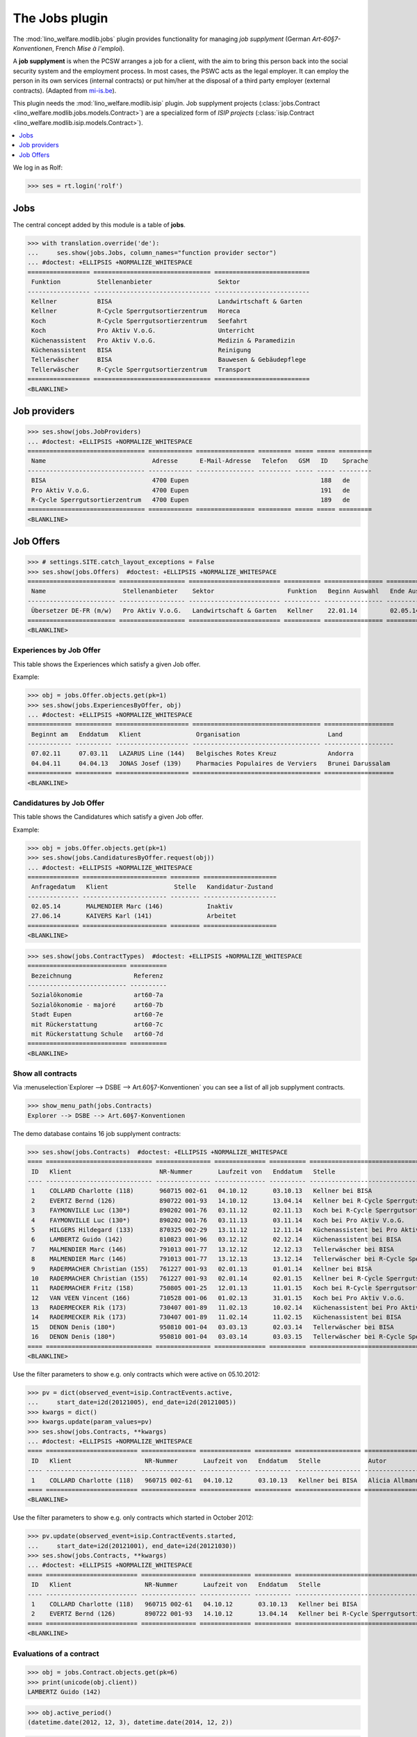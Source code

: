 .. _welfare.specs.jobs:
.. _welfare.tested.jobs:

===============
The Jobs plugin
===============

.. to test only this document:

    $ doctest docs/specs/jobs.rst
    
    doctest initialization:
    
    >>> from lino import startup
    >>> startup('lino_welfare.projects.eupen.settings.doctests')
    >>> from lino.api.doctest import *


The :mod:`lino_welfare.modlib.jobs` plugin provides functionality for
managing *job supplyment* (German *Art-60§7-Konventionen*, French
*Mise à l'emploi*).

A **job supplyment** is when the PCSW arranges a job for a client,
with the aim to bring this person back into the social security system
and the employment process. In most cases, the PSWC acts as the legal
employer.  It can employ the person in its own services (internal
contracts) or put him/her at the disposal of a third party employer
(external contracts). (Adapted from `mi-is.be
<http://www.mi-is.be/en/public-social-welfare-centers/article-60-7>`_).

This plugin needs the :mod:`lino_welfare.modlib.isip` plugin. Job
supplyment projects (:class:`jobs.Contract
<lino_welfare.modlib.jobs.models.Contract>`) are a specialized form of
*ISIP projects* (:class:`isip.Contract
<lino_welfare.modlib.isip.models.Contract>`).

.. contents::
   :local:
   :depth: 1


We log in as Rolf:

>>> ses = rt.login('rolf')

Jobs
====

The central concept added by this module is a table of **jobs**.

>>> with translation.override('de'):
...     ses.show(jobs.Jobs, column_names="function provider sector")
... #doctest: +ELLIPSIS +NORMALIZE_WHITESPACE
================= ================================ ==========================
 Funktion          Stellenanbieter                  Sektor
----------------- -------------------------------- --------------------------
 Kellner           BISA                             Landwirtschaft & Garten
 Kellner           R-Cycle Sperrgutsortierzentrum   Horeca
 Koch              R-Cycle Sperrgutsortierzentrum   Seefahrt
 Koch              Pro Aktiv V.o.G.                 Unterricht
 Küchenassistent   Pro Aktiv V.o.G.                 Medizin & Paramedizin
 Küchenassistent   BISA                             Reinigung
 Tellerwäscher     BISA                             Bauwesen & Gebäudepflege
 Tellerwäscher     R-Cycle Sperrgutsortierzentrum   Transport
================= ================================ ==========================
<BLANKLINE>


Job providers
=============

>>> ses.show(jobs.JobProviders)
... #doctest: +ELLIPSIS +NORMALIZE_WHITESPACE
================================ ============ ================ ========= ===== ===== =========
 Name                             Adresse      E-Mail-Adresse   Telefon   GSM   ID    Sprache
-------------------------------- ------------ ---------------- --------- ----- ----- ---------
 BISA                             4700 Eupen                                    188   de
 Pro Aktiv V.o.G.                 4700 Eupen                                    191   de
 R-Cycle Sperrgutsortierzentrum   4700 Eupen                                    189   de
================================ ============ ================ ========= ===== ===== =========
<BLANKLINE>

.. _welfare.jobs.Offers:

Job Offers
==========


>>> # settings.SITE.catch_layout_exceptions = False
>>> ses.show(jobs.Offers)  #doctest: +ELLIPSIS +NORMALIZE_WHITESPACE
======================== ================== ========================= ========== ================ ============== =============
 Name                     Stellenanbieter    Sektor                    Funktion   Beginn Auswahl   Ende Auswahl   Beginndatum
------------------------ ------------------ ------------------------- ---------- ---------------- -------------- -------------
 Übersetzer DE-FR (m/w)   Pro Aktiv V.o.G.   Landwirtschaft & Garten   Kellner    22.01.14         02.05.14       01.06.14
======================== ================== ========================= ========== ================ ============== =============
<BLANKLINE>


.. _welfare.jobs.ExperiencesByOffer:

Experiences by Job Offer
------------------------

This table shows the Experiences which satisfy a given Job offer.

Example:

>>> obj = jobs.Offer.objects.get(pk=1)
>>> ses.show(jobs.ExperiencesByOffer, obj)
... #doctest: +ELLIPSIS +NORMALIZE_WHITESPACE
============ ========== ==================== =================================== ===================
 Beginnt am   Enddatum   Klient               Organisation                        Land
------------ ---------- -------------------- ----------------------------------- -------------------
 07.02.11     07.03.11   LAZARUS Line (144)   Belgisches Rotes Kreuz              Andorra
 04.04.11     04.04.13   JONAS Josef (139)    Pharmacies Populaires de Verviers   Brunei Darussalam
============ ========== ==================== =================================== ===================
<BLANKLINE>



.. _welfare.jobs.CandidaturesByOffer:

Candidatures by Job Offer
-------------------------

This table shows the Candidatures which satisfy a given Job offer.

Example:

>>> obj = jobs.Offer.objects.get(pk=1)
>>> ses.show(jobs.CandidaturesByOffer.request(obj))
... #doctest: +ELLIPSIS +NORMALIZE_WHITESPACE
============== ======================= ======== ====================
 Anfragedatum   Klient                  Stelle   Kandidatur-Zustand
-------------- ----------------------- -------- --------------------
 02.05.14       MALMENDIER Marc (146)            Inaktiv
 27.06.14       KAIVERS Karl (141)               Arbeitet
============== ======================= ======== ====================
<BLANKLINE>



>>> ses.show(jobs.ContractTypes)  #doctest: +ELLIPSIS +NORMALIZE_WHITESPACE
=========================== ==========
 Bezeichnung                 Referenz
--------------------------- ----------
 Sozialökonomie              art60-7a
 Sozialökonomie - majoré     art60-7b
 Stadt Eupen                 art60-7e
 mit Rückerstattung          art60-7c
 mit Rückerstattung Schule   art60-7d
=========================== ==========
<BLANKLINE>



Show all contracts
------------------

Via :menuselection`Explorer --> DSBE --> Art.60§7-Konventionen` you
can see a list of all job supplyment contracts.

>>> show_menu_path(jobs.Contracts)
Explorer --> DSBE --> Art.60§7-Konventionen

The demo database contains 16 job supplyment contracts:

>>> ses.show(jobs.Contracts)  #doctest: +ELLIPSIS +NORMALIZE_WHITESPACE
==== ============================= =============== ============== ========== ================================================== ================= ===========================
 ID   Klient                        NR-Nummer       Laufzeit von   Enddatum   Stelle                                             Autor             Art
---- ----------------------------- --------------- -------------- ---------- -------------------------------------------------- ----------------- ---------------------------
 1    COLLARD Charlotte (118)       960715 002-61   04.10.12       03.10.13   Kellner bei BISA                                   Alicia Allmanns   Sozialökonomie
 2    EVERTZ Bernd (126)            890722 001-93   14.10.12       13.04.14   Kellner bei R-Cycle Sperrgutsortierzentrum         Alicia Allmanns   mit Rückerstattung Schule
 3    FAYMONVILLE Luc (130*)        890202 001-76   03.11.12       02.11.13   Koch bei R-Cycle Sperrgutsortierzentrum            Alicia Allmanns   Sozialökonomie - majoré
 4    FAYMONVILLE Luc (130*)        890202 001-76   03.11.13       03.11.14   Koch bei Pro Aktiv V.o.G.                          Hubert Huppertz   Sozialökonomie
 5    HILGERS Hildegard (133)       870325 002-29   13.11.12       12.11.14   Küchenassistent bei Pro Aktiv V.o.G.               Alicia Allmanns   Stadt Eupen
 6    LAMBERTZ Guido (142)          810823 001-96   03.12.12       02.12.14   Küchenassistent bei BISA                           Alicia Allmanns   Sozialökonomie - majoré
 7    MALMENDIER Marc (146)         791013 001-77   13.12.12       12.12.13   Tellerwäscher bei BISA                             Alicia Allmanns   mit Rückerstattung
 8    MALMENDIER Marc (146)         791013 001-77   13.12.13       13.12.14   Tellerwäscher bei R-Cycle Sperrgutsortierzentrum   Mélanie Mélard    Stadt Eupen
 9    RADERMACHER Christian (155)   761227 001-93   02.01.13       01.01.14   Kellner bei BISA                                   Alicia Allmanns   Sozialökonomie
 10   RADERMACHER Christian (155)   761227 001-93   02.01.14       02.01.15   Kellner bei R-Cycle Sperrgutsortierzentrum         Mélanie Mélard    mit Rückerstattung Schule
 11   RADERMACHER Fritz (158)       750805 001-25   12.01.13       11.01.15   Koch bei R-Cycle Sperrgutsortierzentrum            Alicia Allmanns   Sozialökonomie - majoré
 12   VAN VEEN Vincent (166)        710528 001-06   01.02.13       31.01.15   Koch bei Pro Aktiv V.o.G.                          Alicia Allmanns   Sozialökonomie
 13   RADERMECKER Rik (173)         730407 001-89   11.02.13       10.02.14   Küchenassistent bei Pro Aktiv V.o.G.               Mélanie Mélard    Stadt Eupen
 14   RADERMECKER Rik (173)         730407 001-89   11.02.14       11.02.15   Küchenassistent bei BISA                           Hubert Huppertz   Sozialökonomie - majoré
 15   DENON Denis (180*)            950810 001-04   03.03.13       02.03.14   Tellerwäscher bei BISA                             Alicia Allmanns   mit Rückerstattung
 16   DENON Denis (180*)            950810 001-04   03.03.14       03.03.15   Tellerwäscher bei R-Cycle Sperrgutsortierzentrum   Hubert Huppertz   Stadt Eupen
==== ============================= =============== ============== ========== ================================================== ================= ===========================
<BLANKLINE>

Use the filter parameters to show e.g. only contracts which were
active on 05.10.2012:

>>> pv = dict(observed_event=isip.ContractEvents.active,
...     start_date=i2d(20121005), end_date=i2d(20121005))
>>> kwargs = dict()
>>> kwargs.update(param_values=pv)
>>> ses.show(jobs.Contracts, **kwargs)
... #doctest: +ELLIPSIS +NORMALIZE_WHITESPACE
==== ========================= =============== ============== ========== ================== ================= ================
 ID   Klient                    NR-Nummer       Laufzeit von   Enddatum   Stelle             Autor             Art
---- ------------------------- --------------- -------------- ---------- ------------------ ----------------- ----------------
 1    COLLARD Charlotte (118)   960715 002-61   04.10.12       03.10.13   Kellner bei BISA   Alicia Allmanns   Sozialökonomie
==== ========================= =============== ============== ========== ================== ================= ================
<BLANKLINE>

Use the filter parameters to show e.g. only contracts which started in
October 2012:

>>> pv.update(observed_event=isip.ContractEvents.started,
...     start_date=i2d(20121001), end_date=i2d(20121030))
>>> ses.show(jobs.Contracts, **kwargs)
... #doctest: +ELLIPSIS +NORMALIZE_WHITESPACE
==== ========================= =============== ============== ========== ============================================ ================= ===========================
 ID   Klient                    NR-Nummer       Laufzeit von   Enddatum   Stelle                                       Autor             Art
---- ------------------------- --------------- -------------- ---------- -------------------------------------------- ----------------- ---------------------------
 1    COLLARD Charlotte (118)   960715 002-61   04.10.12       03.10.13   Kellner bei BISA                             Alicia Allmanns   Sozialökonomie
 2    EVERTZ Bernd (126)        890722 001-93   14.10.12       13.04.14   Kellner bei R-Cycle Sperrgutsortierzentrum   Alicia Allmanns   mit Rückerstattung Schule
==== ========================= =============== ============== ========== ============================================ ================= ===========================
<BLANKLINE>




Evaluations of a contract
-------------------------

>>> obj = jobs.Contract.objects.get(pk=6)
>>> print(unicode(obj.client))
LAMBERTZ Guido (142)

>>> obj.active_period()
(datetime.date(2012, 12, 3), datetime.date(2014, 12, 2))

>>> obj.update_cal_rset()
ExamPolicy #3 ('Alle 3 Monate')

>>> print(unicode(obj.update_cal_rset().event_type))
Auswertung
>>> print(obj.update_cal_rset().event_type.max_conflicting)
4
>>> settings.SITE.verbose_client_info_message = True
>>> [str(i.start_date) for i in obj.get_existing_auto_events()]
['2013-03-04', '2013-06-04', '2013-09-04', '2013-12-04', '2014-03-04', '2014-06-04', '2014-09-04']
>>> wanted, unwanted = obj.get_wanted_auto_events(ses)
>>> print(ses.response['info_message'])
Generating events between 2013-03-04 and 2014-12-02 (max. 72).
Reached upper date limit 2014-12-02


>>> settings.SITE.site_config.hide_events_before = None

>>> ses.show(cal.EntriesByController.request(obj),
... column_names="when_html summary")
... #doctest: +ELLIPSIS +NORMALIZE_WHITESPACE
================== ==================
 Wann               Kurzbeschreibung
------------------ ------------------
 **Mo. 04.03.13**   Évaluation 1
 **Di. 04.06.13**   Évaluation 2
 **Mi. 04.09.13**   Évaluation 3
 **Mi. 04.12.13**   Évaluation 4
 **Di. 04.03.14**   Évaluation 5
 **Mi. 04.06.14**   Évaluation 6
 **Do. 04.09.14**   Évaluation 7
================== ==================
<BLANKLINE>

Mélanie has two appointments on 2014-09-15 (TODO: this test currently
fails because coaching stories have changed. Currently there's no
similar case in the demo data. See :ticket:`13`):

>>> d = i2d(20140915)
>>> pv = dict(start_date=d, end_date=d)
>>> ses.show(cal.EntriesByDay.request(param_values=pv),
...     column_names="user summary project")
... #doctest: +ELLIPSIS +NORMALIZE_WHITESPACE +SKIP
================ =============== =========================
 Managed by       Summary         Client
---------------- --------------- -------------------------
 Mélanie Mélard   Appointment 3   FAYMONVILLE Luc (130*)
 Mélanie Mélard   Appointment 5   JACOBS Jacqueline (137)
================ =============== =========================
<BLANKLINE>

This is because the EventType of these automatically generated
evaluation appointments is configured to allow for up to 4
conflicting events:

>>> e = cal.EntriesByDay.request(param_values=pv).data_iterator[0]
>>> e.event_type
EventType #5 ('Auswertung')
>>> e.event_type.max_conflicting
4


JobsOverview
------------

The :class:`JobsOverview
<lino_welfare.modlib.jobs.models.JobsOverview>` report
helps integration agents to make decisions like:

    - which jobs are soon going to be free, and which candidate(s) should we
      suggest?

Example content:

>>> ses.show(jobs.JobsOverview)
----------------------------
Sozialwirtschaft = "majorés"
----------------------------
<BLANKLINE>
+--------------------------------------------------------------------+--------------------------------------------------------+-------------------------------------+--------------------------------------+
| Stelle                                                             | Arbeitet                                               | Probezeit                           | Kandidaten                           |
+====================================================================+========================================================+=====================================+======================================+
| `Kellner <Detail>`__ bei `BISA <Detail>`__ (1) *Sehr harte Stelle* |                                                        | `RADERMACHER Hedi (161) <Detail>`__ | `ENGELS Edgar (129) <Detail>`__      |
+--------------------------------------------------------------------+--------------------------------------------------------+-------------------------------------+--------------------------------------+
| `Koch <Detail>`__ bei `Pro Aktiv V.o.G. <Detail>`__ (1)            | `VAN VEEN Vincent (166) <Detail>`__ bis 31.01.15 |br|  | `EMONTS-GAST Erna (152) <Detail>`__ | `JACOBS Jacqueline (137) <Detail>`__ |
|                                                                    | `FAYMONVILLE Luc (130*) <Detail>`__ bis 03.11.14       |                                     |                                      |
+--------------------------------------------------------------------+--------------------------------------------------------+-------------------------------------+--------------------------------------+
<BLANKLINE>
------
Intern
------
<BLANKLINE>
+----------------------------------------------------------------------------+------------------------------------------------------+--------------------------------------+------------------------------------+
| Stelle                                                                     | Arbeitet                                             | Probezeit                            | Kandidaten                         |
+============================================================================+======================================================+======================================+====================================+
| `Koch <Detail>`__ bei `R-Cycle Sperrgutsortierzentrum <Detail>`__ (1)      | `RADERMACHER Fritz (158) <Detail>`__ bis 11.01.15    | `AUSDEMWALD Alfons (116) <Detail>`__ | `MEESSEN Melissa (147) <Detail>`__ |
+----------------------------------------------------------------------------+------------------------------------------------------+--------------------------------------+------------------------------------+
| `Küchenassistent <Detail>`__ bei `BISA <Detail>`__ (1) *Sehr harte Stelle* | `LAMBERTZ Guido (142) <Detail>`__ bis 02.12.14 |br|  | `BRECHT Bernd (177) <Detail>`__      | `JONAS Josef (139) <Detail>`__     |
|                                                                            | `RADERMECKER Rik (173) <Detail>`__ bis 11.02.15      |                                      |                                    |
+----------------------------------------------------------------------------+------------------------------------------------------+--------------------------------------+------------------------------------+
<BLANKLINE>
----------------------------------------------
Extern (Öffentl. VoE mit Kostenrückerstattung)
----------------------------------------------
<BLANKLINE>
+------------------------------------------------------------------------------------------------------------------+-------------------------------------------------------+---------------------------------+--------------------------------------+
| Stelle                                                                                                           | Arbeitet                                              | Probezeit                       | Kandidaten                           |
+==================================================================================================================+=======================================================+=================================+======================================+
| `Küchenassistent <Detail>`__ bei `Pro Aktiv V.o.G. <Detail>`__ (1) *No supervisor. Only for independent people.* | `HILGERS Hildegard (133) <Detail>`__ bis 12.11.14     | `JONAS Josef (139) <Detail>`__  |                                      |
+------------------------------------------------------------------------------------------------------------------+-------------------------------------------------------+---------------------------------+--------------------------------------+
| `Tellerwäscher <Detail>`__ bei `R-Cycle Sperrgutsortierzentrum <Detail>`__ (1)                                   | `MALMENDIER Marc (146) <Detail>`__ bis 13.12.14 |br|  | `ENGELS Edgar (129) <Detail>`__ | `RADERMACHER Guido (159) <Detail>`__ |
|                                                                                                                  | `DENON Denis (180*) <Detail>`__ bis 03.03.15          |                                 |                                      |
+------------------------------------------------------------------------------------------------------------------+-------------------------------------------------------+---------------------------------+--------------------------------------+
<BLANKLINE>
------------------------------------
Extern (Privat Kostenrückerstattung)
------------------------------------
<BLANKLINE>
====================================================== ========== ================================= ==================================
 Stelle                                                 Arbeitet   Probezeit                         Kandidaten
------------------------------------------------------ ---------- --------------------------------- ----------------------------------
 `Tellerwäscher <Detail>`__ bei `BISA <Detail>`__ (1)              `KAIVERS Karl (141) <Detail>`__   `EMONTS Daniel (128) <Detail>`__
====================================================== ========== ================================= ==================================
<BLANKLINE>
--------
Sonstige
--------
<BLANKLINE>
========================================================================== ======================================================= ===================================== =====================================
 Stelle                                                                     Arbeitet                                                Probezeit                             Kandidaten
-------------------------------------------------------------------------- ------------------------------------------------------- ------------------------------------- -------------------------------------
 `Kellner <Detail>`__ bei `R-Cycle Sperrgutsortierzentrum <Detail>`__ (1)   `RADERMACHER Christian (155) <Detail>`__ bis 02.01.15   `FAYMONVILLE Luc (130*) <Detail>`__   `JEANÉMART Jérôme (181) <Detail>`__
========================================================================== ======================================================= ===================================== =====================================
<BLANKLINE>



Printing this report caused a "NotImplementedError: <i> inside
<text:p>" traceback when one of the jobs had a remark.

>>> settings.SITE.default_build_method = "appyodt"
>>> obj = ses.spawn(jobs.JobsOverview).create_instance()
>>> rv = ses.run(obj.do_print)  #doctest: +ELLIPSIS
appy.pod render .../lino/modlib/printing/config/report/Default.odt -> .../media/webdav/userdocs/appyodt/jobs.JobsOverview.odt (language='de',params={'raiseOnError': True, 'ooPort': 8100, 'pythonWithUnoPath': ...}

>>> print(rv['success'])
True
>>> print(rv['open_url'])
... #doctest: +NORMALIZE_WHITESPACE +ELLIPSIS
/.../jobs.JobsOverview.odt

This bug was fixed :blogref:`20130423`.
Note: the ``webdav/`` is only there when :attr:`lino.core.site.Site.use_java` is `True`.


